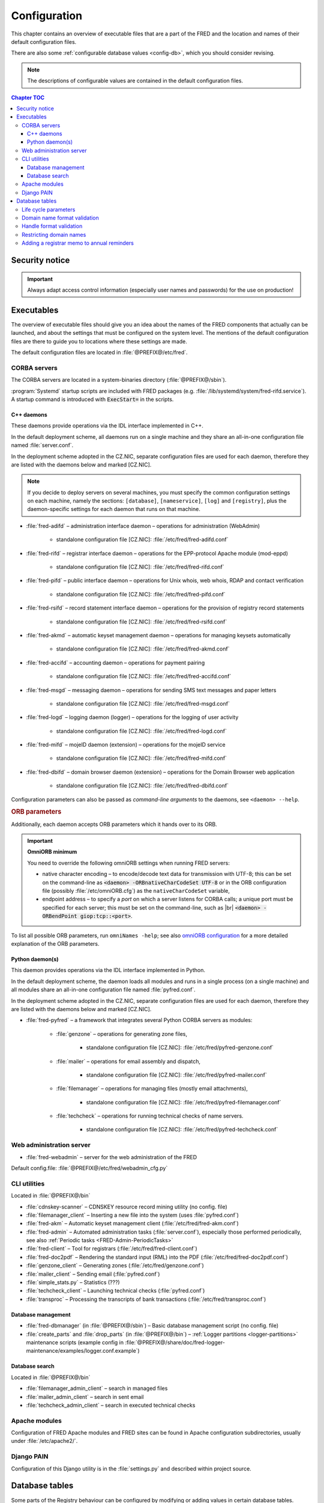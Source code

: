 
.. _FRED-Admin-Config:

Configuration
=========================

.. only:: mode_structure

   .. struct-start

   **Sources:** NOTES + IVIEW + translate :ref:`??? <src>`
   | **AoW:** done & unplanned

   **Chapter outline:**

   * Overview of executables and the default config.files
      * Main and supporting programs with short descriptions
      * List of config.files with default locations
   * Configurable database values
      * table:enum_parameters

   .. struct-end

This chapter contains an overview of executable files that are a part of the FRED
and the location and names of their default configuration files.

There are also some :ref:`configurable database values <config-db>`,
which you should consider revising.

.. Note:: The descriptions of configurable values are contained in the default
   configuration files.

.. contents:: Chapter TOC
   :local:
   :backlinks: none

Security notice
---------------

.. Important::
   Always adapt access control information (especially user names and passwords)
   for the use on production!

Executables
-------------

The overview of executable files should give you an idea about the names
of the FRED components that actually can be launched,
and about the settings that must be configured on the system level.
The mentions of the default configuration files are there to guide you
to locations where these settings are made.

The default configuration files are located in :file:`@PREFIX@/etc/fred`.

CORBA servers
^^^^^^^^^^^^^

The CORBA servers are located in a system-binaries directory (:file:`@PREFIX@/sbin`).

:program:`Systemd` startup scripts are included with FRED packages
(e.g. :file:`/lib/systemd/system/fred-rifd.service`). A startup
command is introduced with :code:`ExecStart=` in the scripts.

.. _config-servers-cpp:

C++ daemons
~~~~~~~~~~~
These daemons provide operations via the IDL interface implemented in C++.

In the default deployment scheme, all daemons run
on a single machine and they share an all-in-one configuration file
named :file:`server.conf`.

In the deployment scheme adopted in the CZ.NIC, separate configuration files
are used for each daemon, therefore they are listed with the daemons below
and marked [CZ.NIC].

.. Note::

   If you decide to deploy servers on several machines,
   you must specify the common configuration settings on each machine, namely
   the sections: ``[database]``, ``[nameservice]``, ``[log]`` and ``[registry]``,
   plus the daemon-specific settings for each daemon that runs on that machine.

* :file:`fred-adifd` – administration interface daemon – operations for
  administration (WebAdmin)

   * standalone configuration file [CZ.NIC]: :file:`/etc/fred/fred-adifd.conf`

* :file:`fred-rifd` – registrar interface daemon – operations for the
  EPP-protocol Apache module (mod-eppd)

   * standalone configuration file [CZ.NIC]: :file:`/etc/fred/fred-rifd.conf`

* :file:`fred-pifd` – public interface daemon – operations for Unix whois,
  web whois, RDAP and contact verification

   * standalone configuration file [CZ.NIC]: :file:`/etc/fred/fred-pifd.conf`

* :file:`fred-rsifd` – record statement interface daemon – operations
  for the provision of registry record statements

   * standalone configuration file [CZ.NIC]: :file:`/etc/fred/fred-rsifd.conf`

* :file:`fred-akmd` – automatic keyset management daemon – operations
  for managing keysets automatically

   * standalone configuration file [CZ.NIC]: :file:`/etc/fred/fred-akmd.conf`

* :file:`fred-accifd` – accounting daemon – operations for payment pairing

   * standalone configuration file [CZ.NIC]: :file:`/etc/fred/fred-accifd.conf`

* :file:`fred-msgd` – messaging daemon – operations for sending SMS text
  messages and paper letters

   * standalone configuration file [CZ.NIC]: :file:`/etc/fred/fred-msgd.conf`

* :file:`fred-logd` – logging daemon (logger) – operations for the logging
  of user activity

   * standalone configuration file [CZ.NIC]: :file:`/etc/fred/fred-logd.conf`

* :file:`fred-mifd` – mojeID daemon (extension) – operations for the mojeID
  service

   * standalone configuration file [CZ.NIC]: :file:`/etc/fred/fred-mifd.conf`

* :file:`fred-dbifd` – domain browser daemon (extension) – operations for
  the Domain Browser web application

   * standalone configuration file [CZ.NIC]: :file:`/etc/fred/fred-dbifd.conf`


Configuration parameters can also be passed as *command-line arguments* to the daemons,
see ``<daemon> --help``.

.. _config-servers-omni:

.. rubric:: ORB parameters

Additionally, each daemon accepts ORB parameters which it hands over to its ORB.

.. Important:: **OmniORB minimum**

   You need to override the following omniORB settings when running FRED servers:

   * native character encoding – to encode/decode text data for transmission with UTF-8;
     this can be set on the command-line as :code:`<daemon> -ORBnativeCharCodeSet UTF-8` or
     in the ORB configuration file (possibly :file:`/etc/omniORB.cfg`)
     as the ``nativeCharCodeSet`` variable,

   * endpoint address – to specify a *port* on which a server listens for CORBA calls;
     a unique port must be specified for each server; this must be set on the command-line,
     such as |br| :code:`<daemon> -ORBendPoint giop:tcp::<port>`.

To list all possible ORB parameters, run ``omniNames -help``;
see also `omniORB configuration <http://omniorb.sourceforge.net/omni42/omniORB/omniORB004.html>`_
for a more detailed explanation of the ORB parameters.

.. _config-servers-py:

Python daemon(s)
~~~~~~~~~~~~~~~~
This daemon provides operations via the IDL interface implemented in Python.

In the default deployment scheme, the daemon loads all modules and runs
in a single process (on a single machine) and all modules share an all-in-one
configuration file named :file:`pyfred.conf`.

In the deployment scheme adopted in the CZ.NIC, separate configuration files
are used for each daemon, therefore they are listed with the daemons below
and marked [CZ.NIC].

* :file:`fred-pyfred` – a framework that integrates several Python CORBA
  servers as modules:

   * :file:`genzone` – operations for generating zone files,

      * standalone configuration file [CZ.NIC]: :file:`/etc/fred/pyfred-genzone.conf`

   * :file:`mailer` – operations for email assembly and dispatch,

      * standalone configuration file [CZ.NIC]: :file:`/etc/fred/pyfred-mailer.conf`

   * :file:`filemanager` – operations for managing files (mostly email attachments),

      * standalone configuration file [CZ.NIC]: :file:`/etc/fred/pyfred-filemanager.conf`

   * :file:`techcheck` – operations for running technical checks of name servers.

      * standalone configuration file [CZ.NIC]: :file:`/etc/fred/pyfred-techcheck.conf`

.. _config-webadmin:

Web administration server
^^^^^^^^^^^^^^^^^^^^^^^^^

* :file:`fred-webadmin` – server for the web administration of the FRED

Default config.file: :file:`@PREFIX@/etc/fred/webadmin_cfg.py`

.. _config-cliutils:

CLI utilities
^^^^^^^^^^^^^
Located in :file:`@PREFIX@/bin`

* :file:`cdnskey-scanner` – CDNSKEY resource record mining utility (no config. file)
* :file:`filemanager_client` – Inserting a new file into the system
  (uses :file:`pyfred.conf`)
* :file:`fred-akm` – Automatic keyset management client (:file:`/etc/fred/fred-akm.conf`)
* :file:`fred-admin` – Automated administration tasks (:file:`server.conf`),
  especially those performed periodically,
  see also :ref:`Periodic tasks <FRED-Admin-PeriodicTasks>`
* :file:`fred-client` – Tool for registrars (:file:`/etc/fred/fred-client.conf`)
* :file:`fred-doc2pdf` – Rendering the standard input (RML) into the PDF
  (:file:`/etc/fred/fred-doc2pdf.conf`)
* :file:`genzone_client` – Generating zones (:file:`/etc/fred/genzone.conf`)
* :file:`mailer_client` – Sending email (:file:`pyfred.conf`)
* :file:`simple_stats.py` – Statistics (???)
* :file:`techcheck_client` – Launching technical checks (:file:`pyfred.conf`)
* :file:`transproc` – Processing the transcripts of bank transactions
  (:file:`/etc/fred/transproc.conf`)

Database management
~~~~~~~~~~~~~~~~~~~
* :file:`fred-dbmanager` (in :file:`@PREFIX@/sbin`) – Basic database management
  script (no config. file)
* :file:`create_parts` and :file:`drop_parts` (in :file:`@PREFIX@/bin`)
  – :ref:`Logger partitions <logger-partitions>` maintenance scripts (example config in
  :file:`@PREFIX@/share/doc/fred-logger-maintenance/examples/logger.conf.example`)

Database search
~~~~~~~~~~~~~~~
Located in :file:`@PREFIX@/bin`

* :file:`filemanager_admin_client` – search in managed files
* :file:`mailer_admin_client` – search in sent email
* :file:`techcheck_admin_client` – search in executed technical checks

Apache modules
^^^^^^^^^^^^^^

Configuration of FRED Apache modules and FRED sites can be found in Apache
configuration subdirectories, usually under :file:`/etc/apache2/`.

Django PAIN
^^^^^^^^^^^^^

Configuration of this Django utility is in the :file:`settings.py`
and described within project source.

.. _config-db:

Database tables
---------------

Some parts of the Registry behaviour can be configured by modifying or adding
values in certain database tables.

.. _config-dbparams:

Life cycle parameters
^^^^^^^^^^^^^^^^^^^^^

A part of database configuration relates to the :doc:`life cycle </Concepts/LifeCycle/index>`
of :term:`registrable object`\ s. It states e.g.
when to send a notification to a contact before their domain expires or
for how long a domain is protected before it can be re-registered.

There is a table dedicated to this kind of configuration called ``enum_parameters``.
The parameters in this table can be changed using the following command:

.. code-block:: shell

   fred-admin --enum_parameter_change --parameter_name=<name> --parameter_value=<value>

Parameters that affect **all types** of registrable objects:

* ``regular_day_procedure_period`` – an hour in the day when the :ref:`regular
  procedure <cronjob-regular>` is run (24-hour system, 0 means 00:00, 14 means
  14:00 etc.),
  default: ``0``

.. ??? the value must agree with the :ref:`CRON job setting <cronjob-regular>`,

* ``regular_day_procedure_zone`` – time zone for periodic tasks,
  default: ``Europe/Prague``

   .. Important:: It is necessary to adapt the time zone to your area!

   The format of a value is the standardized PostgreSQL name of a time zone
   which can be found either in the Postgres table ``pg_timezone_names``
   (the *name* column) or `in this Wikipedia list
   <https://en.wikipedia.org/wiki/List_of_tz_database_time_zones>`_
   (the *TZ* column).

* ``roid_suffix`` – suffix used in **r**\ epository **o**\ bject **id**\ entifiers
  (see also :term:`ROID`), which are :doc:`assigned to registrable objects
  </EPPReference/ManagedObjects/Common>` by the Registry,
  default: ``EPP``

Parameters that affect **only domains**:

* ``expiration_dns_protection_period`` – for how many days after expiration
  is a domain still generated in a zone, integer,
  default: ``30``
* ``expiration_letter_warning_period`` – how many days after expiration
  is the owner warned about domain deletion, integer,
  default: ``34``
* ``expiration_notify_period`` – how many days before a domain expiration
  is the owner notified about the expiration, negative integer,
  default: ``-30``
* ``expiration_registration_protection_period`` – for how many days
  after expiration is a domain protected before it is deleted and
  can be re-registered, integer,
  default: ``61``
* ``outzone_unguarded_email_warning_period`` – for how many days after expiration
  may customer support enter additional email addresses in Daphne before the system
  starts sending warnings about domain exclusion from the zone to them, integer,
  default: ``25``
* ``regular_day_outzone_procedure_period`` – an hour in the day when the outzone
  procedure is run (24-hour system, 0 means 00:00, 14 means 14:00 etc.),
  default: ``14``

* ``validation_notify1_period`` :sup:`ENUM domains` – how many days before validation
  expiry the owner should be notified for the first time, negative integer,
  default: ``-30``
* ``validation_notify2_period`` :sup:`ENUM domains` – how many days before validation
  expiry the owner should be notified for the second time, negative integer,
  default: ``-15``

.. ??? regular_day_outzone_procedure_period
   the value must agree with a CRON job setting? (not documented),

.. Important:: The system does not verify that the time intervals
   follow one another correctly. Double check with the :doc:`life cycle
   </Concepts/LifeCycle/index>`!

Parameters that affect **only non-domain objects**:

* ``handle_registration_protection_period`` – for how many months is a handle
  (of a contact, nsset or keyset) protected before it can be re-registered,
  default: ``2``
* ``object_registration_protection_period`` – how many months an object
  (nsset, keyset) must be unedited and unassigned to be considered idle and
  marked for deletion,
  default: ``6``

.. todo:: Request usage configurables

   * table:request_fee_parameter (.count_free_base+.count_free_per_domain)
   * table:request_fee_registrar_parameter (.request_price_limit)

.. _config-dn:

Domain name format validation
^^^^^^^^^^^^^^^^^^^^^^^^^^^^^

The implemented rules for domain-name formatting are enumerated in the table
\ ``enum_domain_name_validation_checker``. The Registry operator can turn them on or off
by adding or removing an association in the table ``zone_domain_name_validation_checker_map``,
such as:

.. code-block:: sql
   :caption: Example of SQL insertion of format association with a zone

   INSERT INTO zone_domain_name_validation_checker_map (checker_id, zone_id)
      values (2, 1);

where ``checker_id`` is an id of a formatting rule and ``zone_id`` is an id of a zone.

For a domain name to be valid, it must comply with all rules assigned to its zone.

:ref:`Further restrictions on domain names <config-restrict-dn>` may be required
by the domain blacklist.

.. _config-handles:

Handle format validation
^^^^^^^^^^^^^^^^^^^^^^^^

The format of handles can be prescribed for non-domain object types—contacts,
nssets and keysets—with settings in two database tables:

* ``regex_handle_validation_checker`` – contains all patterns but does not
  specify which of them have to be matched,
* ``regex_object_type_handle_validation_checker_map`` – determines which
  patterns will have to be matched for which object types.

To configure a new allowed pattern, connect to the database and insert a new
regular expression into the ``regex_handle_validation_checker`` table, such as:

.. code-block:: sql
   :caption: Example of SQL insertion of a handle format pattern

   INSERT INTO regex_handle_validation_checker (regex, description)
      values ('^[Cc]', 'must start with the letter c or C');

Now, associate the new pattern to object types using the map table, such as:

.. code-block:: sql
   :caption: Example of SQL insertion of format association with an object type

   INSERT INTO regex_object_type_handle_validation_checker_map (type_id, checker_id)
      values (1, 3);

where ``checker_id`` is the id of our new pattern and ``type_id`` is the id
of the desired object type from the ``enum_object_type`` table,
in our case contact. A regex pattern can be associated with several object types.
In our example, the pattern will make sure that contact handles start with the letter c or C.

In case an invalid regular expression was set up in the database,
then the corresponding :samp:`check_{object}`, :samp:`create_{object}` and :samp:`info_{object}`
operations will respond with the ``2400 Command failed`` result code.

For a handle to be valid, it must match all patterns assigned to its object type.

If a handle is not valid according to db settings, the EPP client receives
a response with the ``2005 Parameter value syntax error`` result code.

.. Important::

   It may be necessary to adapt the XML schemas of EPP as well.
   Handle formats are defined in the :file:`fredcom-1.2.1.xsd` file with the
   following *simple types*:

      * ``objIDCreateType`` – handles of objects being created – must correspond
        with the current db setting,
      * ``objIDType`` – handles of objects occurring elsewhere – must correspond
        with the current setting and allow all historical db settings
        so that handles conforming previous formatting rules can still be used,
      * ``objIDChgType`` – same as ``objIDType`` but allowing an empty string.

   If a handle is not valid according to XML schemas, the EPP client receives
   a response with the ``2001 Command syntax error`` result code due to failed
   XML validation.

.. _config-restrict-dn:

Restricting domain names
^^^^^^^^^^^^^^^^^^^^^^^^

A forbidden pattern for domain names can be configured by inserting a new pattern
with a validity period (i.e. when the pattern is applicable)
into the ``domain_blacklist`` table, such as:

.. code-block:: sql
   :caption: Example of SQL insertion in domain blacklist (minimum query)

   INSERT INTO domain_blacklist (regexp, valid_from, reason)
      VALUES ('^..\.cz$', '2017-07-01 07:00:00', 'forbid 2-char length in cz zone');

The syntax for these patterns is `POSIX regular expressions
<https://www.postgresql.org/docs/current/static/functions-matching.html#POSIX-SYNTAX-DETAILS>`_
and pattern matching is case insensitive (the ``~*`` operator).

Temporal validity (\ ``valid_from``–\ ``valid_to``) must be specified for each pattern,
however the ``valid_to`` datetime can be left empty and then the validity is unbounded
(the pattern is applicable forever).

The patterns can be used in various ways:

* to list forbidden words, for example: pattern ``good|bad|ugly`` will refuse
  registrations of any domain names that contain one of the words "good", "bad" or "ugly",
* to force length of domain names, for example: pattern ``^..\.cz$`` will refuse
  registrations of 2-character domain names in the cz TLD,
* or any other that regular expressions can express.

For a domain name to be valid, it must not match any pattern that is currently applicable.

.. _config-contact-reminder:

Adding a registrar memo to annual reminders
^^^^^^^^^^^^^^^^^^^^^^^^^^^^^^^^^^^^^^^^^^^

The :ref:`email template <email-type-contact-reminder>`
for :ref:`annual reminders of contacts <contact-reminder>`
allows to include a memo from the designated registrar in the email
and a custom email address to which the contact can reply.

The Registry operator may insert this information
into the ``reminder_registrar_parameter`` table:

* ``registrar_id`` – identify the registrar,
* ``template_memo`` – enter the memo in plain text;
  use the ``~@~`` sequence to separate language variants
  (local language first, English second); whitespace is preserved,
* ``reply_to`` – enter an email address for the Reply-To header.

This must be done manually with an SQL insert.
